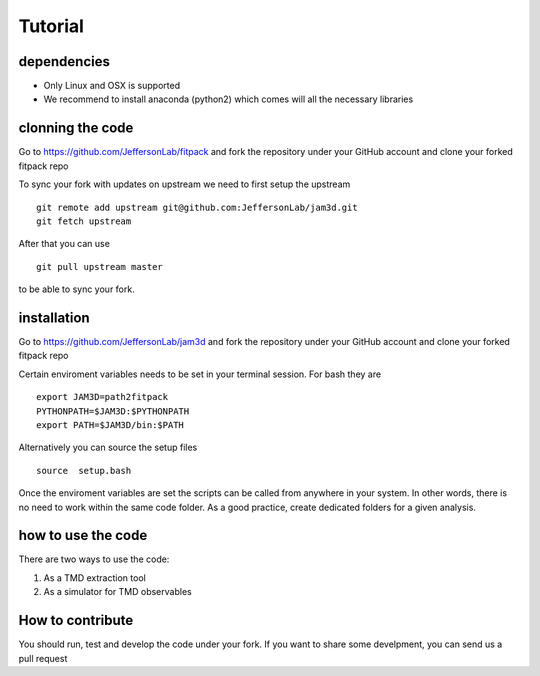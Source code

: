 Tutorial
========

dependencies
------------

- Only Linux and OSX is supported

- We recommend to install anaconda (python2) which 
  comes will all the necessary libraries

clonning the code
-----------------

Go to https://github.com/JeffersonLab/fitpack
and fork the repository under your GitHub account 
and clone your forked fitpack repo 

To sync your fork with updates on upstream we need to first 
setup the upstream ::

  git remote add upstream git@github.com:JeffersonLab/jam3d.git
  git fetch upstream

After that you can use ::
  
  git pull upstream master

to be able to sync your fork.


installation
------------

Go to  https://github.com/JeffersonLab/jam3d
and fork the repository under your GitHub account 
and clone your forked fitpack repo 

Certain enviroment variables needs to be set in your terminal session. 
For bash they are ::

  export JAM3D=path2fitpack
  PYTHONPATH=$JAM3D:$PYTHONPATH
  export PATH=$JAM3D/bin:$PATH

Alternatively you can source the setup files ::

  source  setup.bash 

Once the enviroment variables are set the scripts can be called from 
anywhere in your system. In other words, there is no need to work within 
the same code folder. As a good practice, create dedicated folders for a
given analysis. 

how to use the code
-------------------

There are two ways to use the code:

1) As a TMD extraction tool

2) As a simulator for TMD observables


How to contribute
-----------------

You should run, test and develop the code under your fork. 
If you want to share some develpment, you can send us a pull 
request






